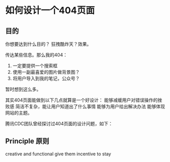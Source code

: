 * 如何设计一个404页面

** 目的
   你想要达到什么目的？
   狂拽酷炸天？效果。

   传达某些信息。那么我的404：
   1. 一定要提供一个搜索框
   2. 使用一副最喜爱的图片做背景图？
   3. 将用户导入到我的笔记，公众号？

   暂时想到这么多。

   其实404页面能做到以下几点就算是一个好设计：
能够减缓用户对错误操作的挫败感
简洁不复杂，能让用户知道出了什么事情
能够为用户给出解决办法
能够体现网站的主题。

腾讯CDC团队曾经探讨过404页面的设计问题，如下：

** Principle 原则
   creative and functional
   give them incentive to stay
